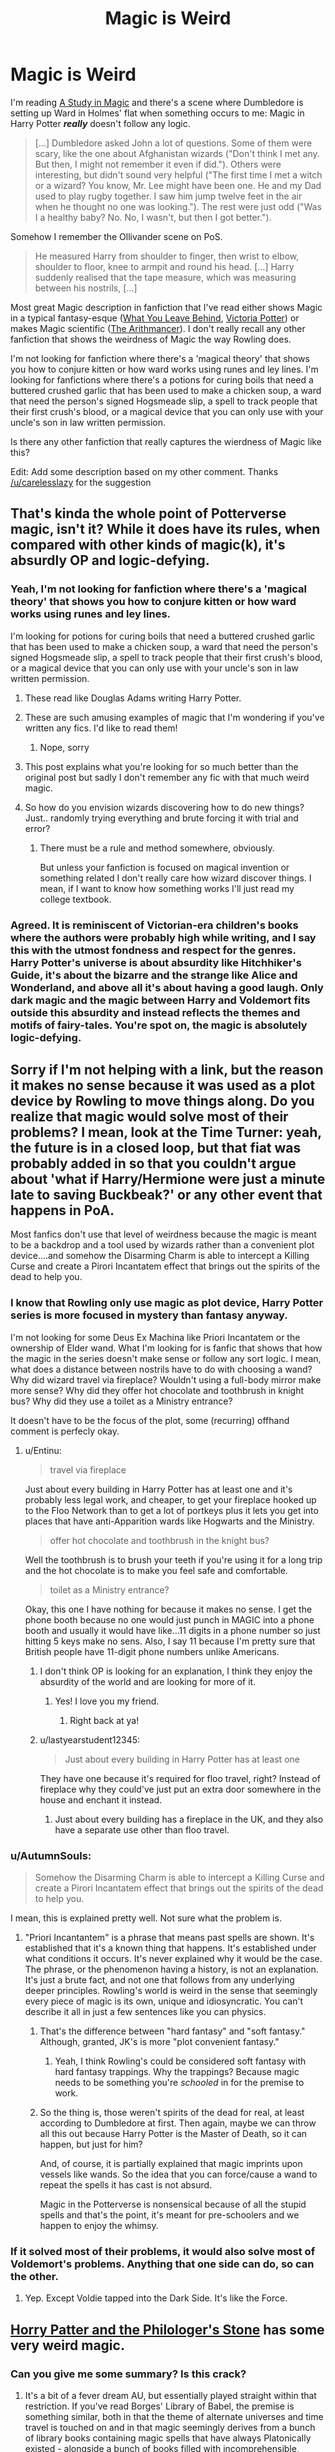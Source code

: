 #+TITLE: Magic is Weird

* Magic is Weird
:PROPERTIES:
:Author: lastyearstudent12345
:Score: 62
:DateUnix: 1553038716.0
:DateShort: 2019-Mar-20
:FlairText: Request
:END:
I'm reading [[https://www.fanfiction.net/s/7578572/4/A-Study-in-Magic][A Study in Magic]] and there's a scene where Dumbledore is setting up Ward in Holmes' flat when something occurs to me: Magic in Harry Potter */really/* doesn't follow any logic.

#+begin_quote
  [...] Dumbledore asked John a lot of questions. Some of them were scary, like the one about Afghanistan wizards ("Don't think I met any. But then, I might not remember it even if did."). Others were interesting, but didn't sound very helpful ("The first time I met a witch or a wizard? You know, Mr. Lee might have been one. He and my Dad used to play rugby together. I saw him jump twelve feet in the air when he thought no one was looking."). The rest were just odd ("Was I a healthy baby? No. No, I wasn't, but then I got better.").
#+end_quote

Somehow I remember the Ollivander scene on PoS.

#+begin_quote
  He measured Harry from shoulder to finger, then wrist to elbow, shoulder to floor, knee to armpit and round his head. [...] Harry suddenly realised that the tape measure, which was measuring between his nostrils, [...]
#+end_quote

Most great Magic description in fanfiction that I've read either shows Magic in a typical fantasy-esque ([[https://www.fanfiction.net/s/10758358/1/What-You-Leave-Behind][What You Leave Behind]], [[https://www.fanfiction.net/s/12713828/1/Victoria-Potter][Victoria Potter]]) or makes Magic scientific ([[https://www.fanfiction.net/s/10070079/1/The-Arithmancer][The Arithmancer]]). I don't really recall any other fanfiction that shows the weirdness of Magic the way Rowling does.

I'm not looking for fanfiction where there's a 'magical theory' that shows you how to conjure kitten or how ward works using runes and ley lines. I'm looking for fanfictions where there's a potions for curing boils that need a buttered crushed garlic that has been used to make a chicken soup, a ward that need the person's signed Hogsmeade slip, a spell to track people that their first crush's blood, or a magical device that you can only use with your uncle's son in law written permission.

Is there any other fanfiction that really captures the wierdness of Magic like this?

Edit: Add some description based on my other comment. Thanks [[/u/carelesslazy]] for the suggestion


** That's kinda the whole point of Potterverse magic, isn't it? While it does have its rules, when compared with other kinds of magic(k), it's absurdly OP and logic-defying.
:PROPERTIES:
:Author: will1707
:Score: 21
:DateUnix: 1553046557.0
:DateShort: 2019-Mar-20
:END:

*** Yeah, I'm not looking for fanfiction where there's a 'magical theory' that shows you how to conjure kitten or how ward works using runes and ley lines.

I'm looking for potions for curing boils that need a buttered crushed garlic that has been used to make a chicken soup, a ward that need the person's signed Hogsmeade slip, a spell to track people that their first crush's blood, or a magical device that you can only use with your uncle's son in law written permission.
:PROPERTIES:
:Author: lastyearstudent12345
:Score: 18
:DateUnix: 1553050460.0
:DateShort: 2019-Mar-20
:END:

**** These read like Douglas Adams writing Harry Potter.
:PROPERTIES:
:Author: Raesong
:Score: 9
:DateUnix: 1553064708.0
:DateShort: 2019-Mar-20
:END:


**** These are such amusing examples of magic that I'm wondering if you've written any fics. I'd like to read them!
:PROPERTIES:
:Author: bisonburgers
:Score: 5
:DateUnix: 1553058236.0
:DateShort: 2019-Mar-20
:END:

***** Nope, sorry
:PROPERTIES:
:Author: lastyearstudent12345
:Score: 3
:DateUnix: 1553061421.0
:DateShort: 2019-Mar-20
:END:


**** This post explains what you're looking for so much better than the original post but sadly I don't remember any fic with that much weird magic.
:PROPERTIES:
:Author: carelesslazy
:Score: 3
:DateUnix: 1553064824.0
:DateShort: 2019-Mar-20
:END:


**** So how do you envision wizards discovering how to do new things? Just.. randomly trying everything and brute forcing it with trial and error?
:PROPERTIES:
:Author: TheVoteMote
:Score: 2
:DateUnix: 1553058966.0
:DateShort: 2019-Mar-20
:END:

***** There must be a rule and method somewhere, obviously.

But unless your fanfiction is focused on magical invention or something related I don't really care how wizard discover things. I mean, if I want to know how something works I'll just read my college textbook.
:PROPERTIES:
:Author: lastyearstudent12345
:Score: 5
:DateUnix: 1553061706.0
:DateShort: 2019-Mar-20
:END:


*** Agreed. It is reminiscent of Victorian-era children's books where the authors were probably high while writing, and I say this with the utmost fondness and respect for the genres. Harry Potter's universe is about absurdity like Hitchhiker's Guide, it's about the bizarre and the strange like Alice and Wonderland, and above all it's about having a good laugh. Only dark magic and the magic between Harry and Voldemort fits outside this absurdity and instead reflects the themes and motifs of fairy-tales. You're spot on, the magic is absolutely logic-defying.
:PROPERTIES:
:Author: bisonburgers
:Score: 8
:DateUnix: 1553058144.0
:DateShort: 2019-Mar-20
:END:


** Sorry if I'm not helping with a link, but the reason it makes no sense because it was used as a plot device by Rowling to move things along. Do you realize that magic would solve most of their problems? I mean, look at the Time Turner: yeah, the future is in a closed loop, but that fiat was probably added in so that you couldn't argue about 'what if Harry/Hermione were just a minute late to saving Buckbeak?' or any other event that happens in PoA.

Most fanfics don't use that level of weirdness because the magic is meant to be a backdrop and a tool used by wizards rather than a convenient plot device....and somehow the Disarming Charm is able to intercept a Killing Curse and create a Pirori Incantatem effect that brings out the spirits of the dead to help you.
:PROPERTIES:
:Author: Entinu
:Score: 26
:DateUnix: 1553046129.0
:DateShort: 2019-Mar-20
:END:

*** I know that Rowling only use magic as plot device, Harry Potter series is more focused in mystery than fantasy anyway.

I'm not looking for some Deus Ex Machina like Priori Incantatem or the ownership of Elder wand. What I'm looking for is fanfic that shows that how the magic in the series doesn't make sense or follow any sort logic. I mean, what does a distance between nostrils have to do with choosing a wand? Why did wizard travel via fireplace? Wouldn't using a full-body mirror make more sense? Why did they offer hot chocolate and toothbrush in knight bus? Why did they use a toilet as a Ministry entrance?

It doesn't have to be the focus of the plot, some (recurring) offhand comment is perfecly okay.
:PROPERTIES:
:Author: lastyearstudent12345
:Score: 14
:DateUnix: 1553049411.0
:DateShort: 2019-Mar-20
:END:

**** u/Entinu:
#+begin_quote
  travel via fireplace
#+end_quote

Just about every building in Harry Potter has at least one and it's probably less legal work, and cheaper, to get your fireplace hooked up to the Floo Network than to get a lot of portkeys plus it lets you get into places that have anti-Apparition wards like Hogwarts and the Ministry.

#+begin_quote
  offer hot chocolate and toothbrush in the knight bus?
#+end_quote

Well the toothbrush is to brush your teeth if you're using it for a long trip and the hot chocolate is to make you feel safe and comfortable.

#+begin_quote
  toilet as a Ministry entrance?
#+end_quote

Okay, this one I have nothing for because it makes no sense. I get the phone booth because no one would just punch in MAGIC into a phone booth and usually it would have like...11 digits in a phone number so just hitting 5 keys make no sens. Also, I say 11 because I'm pretty sure that British people have 11-digit phone numbers unlike Americans.
:PROPERTIES:
:Author: Entinu
:Score: 1
:DateUnix: 1553057599.0
:DateShort: 2019-Mar-20
:END:

***** I don't think OP is looking for an explanation, I think they enjoy the absurdity of the world and are looking for more of it.
:PROPERTIES:
:Author: bisonburgers
:Score: 19
:DateUnix: 1553058385.0
:DateShort: 2019-Mar-20
:END:

****** Yes! I love you my friend.
:PROPERTIES:
:Author: lastyearstudent12345
:Score: 8
:DateUnix: 1553061773.0
:DateShort: 2019-Mar-20
:END:

******* Right back at ya!
:PROPERTIES:
:Author: bisonburgers
:Score: 1
:DateUnix: 1553097549.0
:DateShort: 2019-Mar-20
:END:


***** u/lastyearstudent12345:
#+begin_quote
  Just about every building in Harry Potter has at least one
#+end_quote

They have one because it's required for floo travel, right? Instead of fireplace why they could've just put an extra door somewhere in the house and enchant it instead.
:PROPERTIES:
:Author: lastyearstudent12345
:Score: 7
:DateUnix: 1553061942.0
:DateShort: 2019-Mar-20
:END:

****** Just about every building has a fireplace in the UK, and they also have a separate use other than floo travel.
:PROPERTIES:
:Author: rocketguy2
:Score: 2
:DateUnix: 1553100740.0
:DateShort: 2019-Mar-20
:END:


*** u/AutumnSouls:
#+begin_quote
  Somehow the Disarming Charm is able to intercept a Killing Curse and create a Pirori Incantatem effect that brings out the spirits of the dead to help you.
#+end_quote

I mean, this is explained pretty well. Not sure what the problem is.
:PROPERTIES:
:Author: AutumnSouls
:Score: 8
:DateUnix: 1553050518.0
:DateShort: 2019-Mar-20
:END:

**** "Priori Incantantem" is a phrase that means past spells are shown. It's established that it's a known thing that happens. It's established under what conditions it occurs. It's never explained why it would be the case. The phrase, or the phenomenon having a history, is not an explanation. It's just a brute fact, and not one that follows from any underlying deeper principles. Rowling's world is weird in the sense that seemingly every piece of magic is its own, unique and idiosyncratic. You can't describe it all in just a few sentences like you can physics.
:PROPERTIES:
:Author: hyphenomicon
:Score: 9
:DateUnix: 1553053061.0
:DateShort: 2019-Mar-20
:END:

***** That's the difference between "hard fantasy" and "soft fantasy." Although, granted, JK's is more "plot convenient fantasy."
:PROPERTIES:
:Author: BobVosh
:Score: 5
:DateUnix: 1553053634.0
:DateShort: 2019-Mar-20
:END:

****** Yeah, I think Rowling's could be considered soft fantasy with hard fantasy trappings. Why the trappings? Because magic needs to be something you're /schooled/ in for the premise to work.
:PROPERTIES:
:Author: hyphenomicon
:Score: 3
:DateUnix: 1553058907.0
:DateShort: 2019-Mar-20
:END:


***** So the thing is, those weren't spirits of the dead for real, at least according to Dumbledore at first. Then again, maybe we can throw all this out because Harry Potter is the Master of Death, so it can happen, but just for him?

And, of course, it is partially explained that magic imprints upon vessels like wands. So the idea that you can force/cause a wand to repeat the spells it has cast is not absurd.

Magic in the Potterverse is nonsensical because of all the stupid spells and that's the point, it's meant for pre-schoolers and we happen to enjoy the whimsy.
:PROPERTIES:
:Author: YellowMeaning
:Score: 1
:DateUnix: 1553108447.0
:DateShort: 2019-Mar-20
:END:


*** If it solved most of their problems, it would also solve most of Voldemort's problems. Anything that one side can do, so can the other.
:PROPERTIES:
:Author: UrTwiN
:Score: 1
:DateUnix: 1553065080.0
:DateShort: 2019-Mar-20
:END:

**** Yep. Except Voldie tapped into the Dark Side. It's like the Force.
:PROPERTIES:
:Author: Entinu
:Score: 1
:DateUnix: 1553110450.0
:DateShort: 2019-Mar-20
:END:


** [[https://www.fanfiction.net/s/12717474/1/Horry-Patter-and-the-Philologer-s-Stone][Horry Patter and the Philologer's Stone]] has some very weird magic.
:PROPERTIES:
:Author: hyphenomicon
:Score: 3
:DateUnix: 1553052100.0
:DateShort: 2019-Mar-20
:END:

*** Can you give me some summary? Is this crack?
:PROPERTIES:
:Author: lastyearstudent12345
:Score: 1
:DateUnix: 1553052975.0
:DateShort: 2019-Mar-20
:END:

**** It's a bit of a fever dream AU, but essentially played straight within that restriction. If you've read Borges' Library of Babel, the premise is something similar, both in that the theme of alternate universes and time travel is touched on and in that magic seemingly derives from a bunch of library books containing magic spells that have always Platonically existed - alongside a bunch of books filled with incomprehensible, meaningless nonsense.

There are many good specific descriptions of weird magic in it. For example, the castle's entrance is described as behaving as follows:

#+begin_quote
  A tremendous bellchime rattles and silences the collection of students. Instead of swinging open, the individual bars of the gate separate and float upwards---bending, twisting. The ground rumbles as a vast moat sinks around the castle, punctuated by a second tremendous bell-chime. Water floods into the moat and crashes into a wave that sends spray far above the heads of the students, but the spray slows---the sharp features of the turbulent water arrest, and it softens into a great blob of water that settles back slowly into the moat. All the while, the gargoyles continue their brutal, glacial fight. As the bulk of the water sinks below ground level, a wide path is revealed, leading to the front door. With a crack, Alvin appears in front of them.
#+end_quote

.

#+begin_quote
  The castle has...subdued? Different bits still seem to rotate along a thousand different axes, but the gargoyle's battle has reached some sort of incomprehensible end, with one identical-looking faction having declared victory and littered the outer surface of the castle in the body parts of the other. The moat water still sloshes in turbulent slow-motion, though. A blob of ejecta occasionally ventures too far from the surface, and time seems to catch up for it, the father it gets away. Frothy spray foams at Horry and Hermany's feet as they watch the water.
#+end_quote

Lots of strange, non-Euclidean, paradoxical, mysteriousness haunts this story's version of magic, but there's also a persistent suggestion that there is a deeper structure underneath magic, just infathomably difficult to understand. That keeps its weirdness /interesting/ in a way that purely random or plot-convenient weirdness can't match. Pure noise is boring. Acid-trips captivate.

Unfortunately, the story seems to be abandoned, and the author mostly only accomplished laying groundwork for future satisfactory ideas, so it's really kind of a big tease. But it has some very peculiar descriptions of magic that I liked a lot and haven't seen elsewhere, and I hope others might take some inspiration from it in future worldbuilding.
:PROPERTIES:
:Author: hyphenomicon
:Score: 5
:DateUnix: 1553053676.0
:DateShort: 2019-Mar-20
:END:

***** This seems great, thanks!
:PROPERTIES:
:Author: lastyearstudent12345
:Score: 2
:DateUnix: 1553056794.0
:DateShort: 2019-Mar-20
:END:


** Geek of Magic, had a pretty good expose on how the way that magic is categorized in the Canonverse should work. The thing is, it focuses on wanded magic, which is admittedly the point.
:PROPERTIES:
:Author: YellowMeaning
:Score: 3
:DateUnix: 1553107707.0
:DateShort: 2019-Mar-20
:END:


** I feel like Harry Potter and the Natural 20 does a good job of making everything really weird.
:PROPERTIES:
:Author: Lumina_Solaris
:Score: 3
:DateUnix: 1553123925.0
:DateShort: 2019-Mar-21
:END:


** I think the reason for this "magical theory" is the fact that we have, in canon, the example of magic not making sense (ie, measurement between the nostrils), and then we have the assumption that the teaching of magic follows the same systematic teaching methods of their non-magical equivalent, simply because we're not given any /real/ description of classes beyond "McGonagall is strict," "Snape's a bastard," "Binns is boring," and "Trelawney's a crackpot." Magical theory is simply the other extreme of people "knowing" magic.

My theory is that magic doesn't /have/ to follow set concepts of "normal" logic. But that doesn't mean it doesn't follow any logical process.

A completely esoteric approach can get the same result as the common one. It's why some fics have different methods of magical travel. /Accidental Animagus/ had magical sandstorms and the ley lines, along with the usual Portkeys and Floo. Hell, I read one fic that had Luna travel by something called "treewalking", and inwardtransience fics have a dark equivalent to Apparition.

Magic is the illogical extreme. It's how the fic author plays with their arbitrary nature that make the fun of it.
:PROPERTIES:
:Author: Twinborne
:Score: 2
:DateUnix: 1553105385.0
:DateShort: 2019-Mar-20
:END:


** i can't think of any fanfic that was tolerable enough to read more than 2 pages of that had weirder magic than canon magic, but if you're interested in the opposite, hp and the methods of rationality is the most critical/scientific view of magic i've read. if you're attached to canon you probably won't be a fan, though, the author was basically like “i like the premise of hogwarts but everything else is dumb as shit” so he just changed everything he didn't like. also, harry is an elitist brat, but in kind of an endearing way.
:PROPERTIES:
:Author: bestsirenoftitan
:Score: 5
:DateUnix: 1553047736.0
:DateShort: 2019-Mar-20
:END:

*** I've read HPMOR and stopped reading somewhere after Harry get sorted. Harry Potter-Evans-Verres is just too annoying for me.

I don't have a problem with scientific magic, I enjoyed [[https://www.fanfiction.net/s/10937871/1/Blindness][Blindness]] and [[https://www.fanfiction.net/s/10070079/1/The-Arithmancer][The Arithmancer]]; but after a while it started to get boring.
:PROPERTIES:
:Author: lastyearstudent12345
:Score: 11
:DateUnix: 1553049937.0
:DateShort: 2019-Mar-20
:END:

**** i stuck it out all the way to the end, which was literally 2000 normal spaced pages, and honestly the ending was fucking terrible. i think yudkowsky changed his mind about making it dark at the last second bc the last 4 chapters were just like “okay now everything is magically fixed!” and any fragment of realism just disappeared.

like he literally brought hermione back from the dead and also made harry the supreme mugwump (????????) even though he was 11 years old. and also dumbledores last wish was to offer harry the POSITION OF HEADMASTER IF HE WANTED IT.

idk maybe he was on a lot of acid or something writing those chapters, it was difficult to imagine what he could have possibly been thinking
:PROPERTIES:
:Author: bestsirenoftitan
:Score: 4
:DateUnix: 1553050847.0
:DateShort: 2019-Mar-20
:END:

***** Huh. I got the impression that Yudkowski was setting up Hermione's return from the time she died, when the "end of the world" prophecy upended Voldemort's plan and induced him to set up 10 different layers of safeguards against Harry meddling with world-ending magic trying to bring her back. And at the same time, Harry was acting suspicious in a way that suggested sleight of hand with her body.

Looking back, I can't find any reference to Dumbledore making Harry Headmaster or Supreme Mugwump. He did make Harry Chief Warlock (with Amelia Bones as regent) in his will because he assumed he'd be killed at the hands of a resurrected Voldemort, whom Harry was prophesied to defeat. (The power of Chief Warlock was conferred by a physical artifact, and he presumably wanted Harry to have all the help he could get.)

Granted, that's still pretty silly, but not as silly as making him Headmaster, which would be pretty pointless even in that context.
:PROPERTIES:
:Author: TheWhiteSquirrel
:Score: 5
:DateUnix: 1553053905.0
:DateShort: 2019-Mar-20
:END:

****** it's finals week and i haven't slept in a few days so i'm p sure you're right about it being the head warlock, not supreme mugwump, but he definitely wrote in one of the letters “of course the position of headmaster is yours, if you so desire” but then harry magnanimously decided that perhaps mcgonagal would be better suited to being in charge of a whole ass school and he would pass on that for the time being
:PROPERTIES:
:Author: bestsirenoftitan
:Score: 1
:DateUnix: 1553054330.0
:DateShort: 2019-Mar-20
:END:
